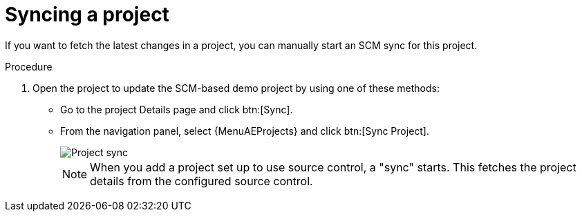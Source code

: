 :_mod-docs-content-type: PROCEDURE

[id="controller-sync-project"]

= Syncing a project

[role="_abstract"]
If you want to fetch the latest changes in a project, you can manually start an SCM sync for this project.

.Procedure

. Open the project to update the SCM-based demo project by using one of these methods:
** Go to the project Details page and click btn:[Sync].
** From the navigation panel, select {MenuAEProjects} and click btn:[Sync Project].
+
image::controller-gs-demo-project-sync-icon-hover.png[Project sync]
+
[NOTE]
====
When you add a project set up to use source control, a "sync" starts. This fetches the project details from the configured source control.
====
